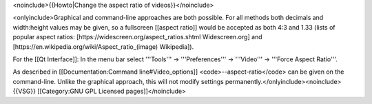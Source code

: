 <noinclude>{{Howto|Change the aspect ratio of videos}}</noinclude>

<onlyinclude>Graphical and command-line approaches are both possible.
For all methods both decimals and width:height values may be given, so a
fullscreen [[aspect ratio]] would be accepted as both 4:3 and 1.33
(lists of popular aspect ratios:
[https://widescreen.org/aspect_ratios.shtml Widescreen.org] and
[https://en.wikipedia.org/wiki/Aspect_ratio_(image) Wikipedia]).

For the [[Qt Interface]]: In the menu bar select '''Tools''' →
'''Preferences''' → '''Video''' → '''Force Aspect Ratio'''.

As described in [[Documentation:Command line#Video_options]]
<code>--aspect-ratio</code> can be given on the command-line. Unlike the
graphical approach, this will not modify settings
permanently.</onlyinclude><noinclude> {{VSG}} [[Category:GNU GPL
Licensed pages]]</noinclude>
